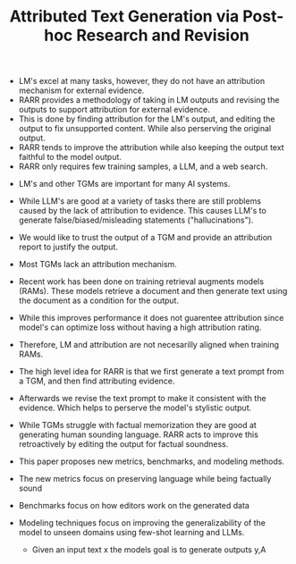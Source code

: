 #+TITLE: Attributed Text Generation via Post-hoc Research and Revision
#+STARTUP: latexpreview
#+STARTUP: inlineimages
# Abstract
- LM's excel at many tasks, however, they do not have an attribution mechanism for external evidence.
- RARR provides a methodology of taking in LM outputs and revising the outputs to support attribution for external evidence.
- This is done by finding attribution for the LM's output, and editing the output to fix unsupported content. While also perserving the original output.
- RARR tends to improve the attribution while also keeping the output text faithful to the model output.
- RARR only requires few training samples, a LLM, and a web search.
# Introduction
- LM's and other TGMs are important for many AI systems.
- While LLM's are good at a variety of tasks there are still problems caused by the lack of attribution to evidence. This causes LLM's to generate false/biased/misleading statements ("hallucinations").
- We would like to trust the output of a TGM and provide an attribution report to justify the output.
- Most TGMs lack an attribution mechanism.
- Recent work has been done on training retrieval augments models (RAMs). These models retrieve a document and then generate text using the document as a condition for the output.
- While this improves performance it does not guarentee attribution since model's can optimize loss without having a high attribution rating.
- Therefore, LM and attribution are not necesarilly aligned when training RAMs.
- The high level idea for RARR is that we first generate a text prompt from a TGM, and then find attributing evidence.
- Afterwards we revise the text prompt to make it consistent with the evidence. Which helps to perserve the model's stylistic output.
- While TGMs struggle with factual memorization they are good at generating human sounding language. RARR acts to improve this retroactively by editing the output for factual soundness.
- This paper proposes new metrics, benchmarks, and modeling methods.
- The new metrics focus on preserving language while being factually sound
- Benchmarks focus on how editors work on the generated data
- Modeling techniques focus on improving the generalizability of the model to unseen domains using few-shot learning and LLMs.
  # Task Formulation
  - Given an input text x the models goal is to generate outputs y,A
